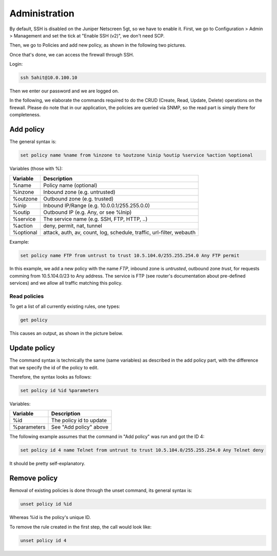 Administration
==============

By default, SSH is disabled on the Juniper Netscreen 5gt, so we have to
enable it.
First, we go to Configuration > Admin > Management and set the tick at
"Enable SSH (v2)", we don't need SCP.

Then, we go to Policies and add new policy, as shown in the following 
two pictures.

.. image:: _static/enable_ssh.png
    :width: 100%

.. image:: _static/ssh_policy.png
    :width: 100%

Once that's done, we can access the firewall through SSH.

Login:

.. code:: bash

    ssh 5ahit@10.0.100.10

Then we enter our password and we are logged on.

In the following, we elaborate the commands required to do the CRUD
(Create, Read, Update, Delete) operations on the firewall.
Please do note that in our application, the policies are queried via
SNMP, so the read part is simply there for completeness.

Add policy
~~~~~~~~~~

The general syntax is:

.. code:: bash
 
    set policy name %name from %inzone to %outzone %inip %outip %service %action %optional

Variables (those with %):

============== ====================================================================
Variable       Description
============== ====================================================================
%name          Policy name (optional)
%inzone        Inbound zone (e.g. untrusted)
%outzone       Outbound zone (e.g. trusted)
%inip          Inbound IP/Range (e.g. 10.0.0.1/255.255.0.0)
%outip         Outbound IP (e.g. Any, or see %Inip)
%service       The service name (e.g. SSH, FTP, HTTP, ..)
%action        deny, permit, nat, tunnel
%optional      attack, auth, av, count, log, schedule, traffic, url-filter, webauth
============== ====================================================================

Example:

.. code:: bash

    set policy name FTP from untrust to trust 10.5.104.0/255.255.254.0 Any FTP permit

In this example, we add a new policy with the name *FTP*, inbound zone is *untrusted*,
outbound zone *trust*, for requests comming from 10.5.104.0/23 to Any address.
The service is FTP (see router's documentation about pre-defined services) and we allow
all traffic matching this policy. 

Read policies
-------------

To get a list of all currently existing rules, one types:

.. code:: bash

    get policy

This causes an output, as shown in the picture below.

.. image:: _static/list_policies.png
    :width: 100%

Update policy
~~~~~~~~~~~~~

The command syntax is technically the same (same variables) as described in the add policy
part, with the difference that we specify the id of the policy to edit.

Therefore, the syntax looks as follows:

.. code:: bash


    set policy id %id %parameters

Variables:

============== ========================
Variable       Description
============== ========================
%id            The policy id to update
%parameters    See "Add policy" above
============== ========================

The following example assumes that the command in "Add policy" was run and got the ID 4:

.. code:: bash

    set policy id 4 name Telnet from untrust to trust 10.5.104.0/255.255.254.0 Any Telnet deny

It should be pretty self-explanatory.

Remove policy
~~~~~~~~~~~~~

Removal of existing policies is done through the unset command, its general syntax is:

.. code:: bash

    unset policy id %id

Whereas %id is the policy's unique ID.

To remove the rule created in the first step, the call would look like:

.. code:: bash

    unset policy id 4